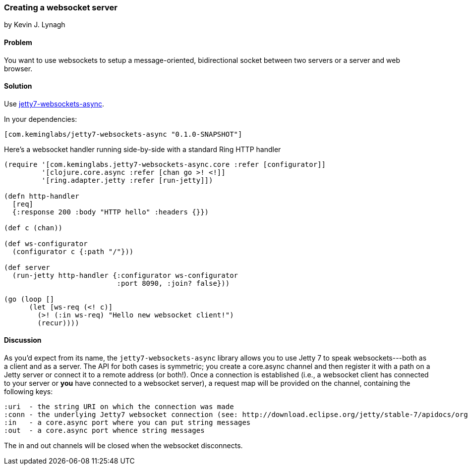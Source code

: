 === Creating a websocket server
[role="byline"]
by Kevin J. Lynagh

==== Problem

You want to use websockets to setup a message-oriented, bidirectional socket between two servers or a server and web browser.

==== Solution

Use https://github.com/lynaghk/jetty7-websockets-async[jetty7-websockets-async].

In your dependencies:

[source,clojure]
----
[com.keminglabs/jetty7-websockets-async "0.1.0-SNAPSHOT"]
----

Here's a websocket handler running side-by-side with a standard Ring HTTP handler

[source,clojure]
----
(require '[com.keminglabs.jetty7-websockets-async.core :refer [configurator]]
         '[clojure.core.async :refer [chan go >! <!]]
         '[ring.adapter.jetty :refer [run-jetty]])

(defn http-handler
  [req]
  {:response 200 :body "HTTP hello" :headers {}})

(def c (chan))

(def ws-configurator
  (configurator c {:path "/"}))

(def server
  (run-jetty http-handler {:configurator ws-configurator
                           :port 8090, :join? false}))

(go (loop []
      (let [ws-req (<! c)]
        (>! (:in ws-req) "Hello new websocket client!")
        (recur))))
----


==== Discussion

As you'd expect from its name, the `jetty7-websockets-async` library allows you to use Jetty 7 to speak websockets---both as a client and as a server.
The API for both cases is symmetric; you create a core.async channel and then register it with a path on a Jetty server or connect it to a remote address (or both!).
Once a connection is established (i.e., a websocket client has connected to your server or *you* have connected to a websocket server), a request map will be provided on the channel, containing the following keys:

    :uri  - the string URI on which the connection was made
    :conn - the underlying Jetty7 websocket connection (see: http://download.eclipse.org/jetty/stable-7/apidocs/org/eclipse/jetty/websocket/WebSocket.Connection.html)
    :in   - a core.async port where you can put string messages
    :out  - a core.async port whence string messages

The in and out channels will be closed when the websocket disconnects.
